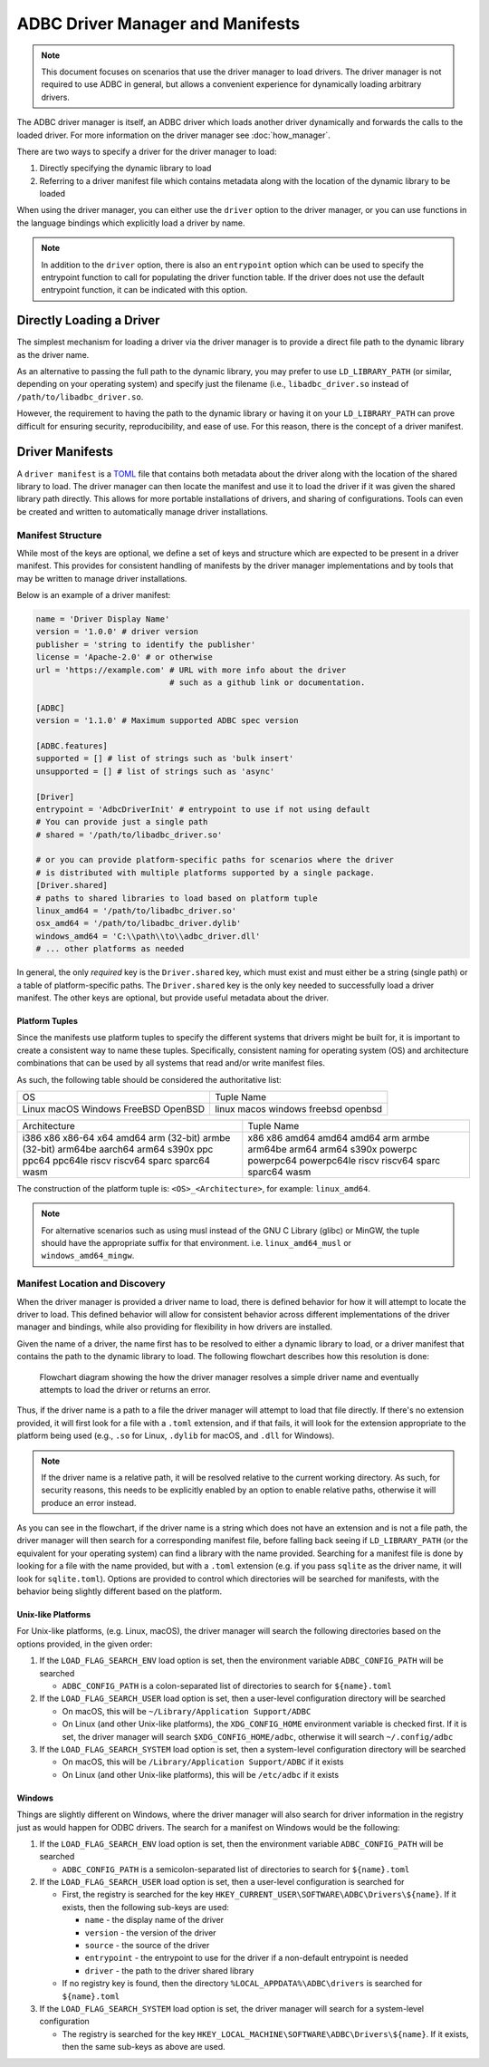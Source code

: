 .. Licensed to the Apache Software Foundation (ASF) under one
.. or more contributor license agreements.  See the NOTICE file
.. distributed with this work for additional information
.. regarding copyright ownership.  The ASF licenses this file
.. to you under the Apache License, Version 2.0 (the
.. "License"); you may not use this file except in compliance
.. with the License.  You may obtain a copy of the License at
..
..   http://www.apache.org/licenses/LICENSE-2.0
..
.. Unless required by applicable law or agreed to in writing,
.. software distributed under the License is distributed on an
.. "AS IS" BASIS, WITHOUT WARRANTIES OR CONDITIONS OF ANY
.. KIND, either express or implied.  See the License for the
.. specific language governing permissions and limitations
.. under the License.

=================================
ADBC Driver Manager and Manifests
=================================

.. note:: This document focuses on scenarios that use the driver manager
          to load drivers.  The driver manager is not required to use ADBC
          in general, but allows a convenient experience for dynamically
          loading arbitrary drivers.

The ADBC driver manager is itself, an ADBC driver which loads another driver
dynamically and forwards the calls to the loaded driver.  For more information on the
driver manager see :doc:`how_manager`.

There are two ways to specify a driver for the driver manager to load:

1. Directly specifying the dynamic library to load
2. Referring to a driver manifest file which contains metadata along with the
   location of the dynamic library to be loaded

When using the driver manager, you can either use the ``driver`` option to the
driver manager, or you can use functions in the language bindings which explicitly
load a driver by name.

.. note:: In addition to the ``driver`` option, there is also an ``entrypoint`` option
          which can be used to specify the entrypoint function to call for populating
          the driver function table.  If the driver does not use the default entrypoint
          function, it can be indicated with this option.

Directly Loading a Driver
=========================

The simplest mechanism for loading a driver via the driver manager is to provide a
direct file path to the dynamic library as the driver name.

.. tab-set::

    .. tab-item:: C/C++
       :sync: cpp

       You can use the :c:func:`AdbcLoadDriver` function to load the driver directly or you can use it as a driver
       itself via :c:struct:`AdbcDatabase`.

       .. code-block:: cpp

          // load directly
          struct AdbcDriver driver;
          struct AdbcError error;

          std::memset(&driver, 0, sizeof(driver));
          std::memset(&error, 0, sizeof(error));

          auto status = AdbcLoadDriver("/path/to/libadbc_driver.so", nullptr,
            ADBC_VERSION_1_1_0, &driver, &error);
          // if status != ADBC_STATUS_OK then handle the error

          // or use the Driver Manager as a driver itself
          struct AdbcDatabase database;
          struct AdbcError error;
          std::memset(&database, 0, sizeof(database));
          std::memset(&error, 0, sizeof(error));
          auto status = AdbcDatabaseNew(&database, &error);
          // check status
          status = AdbcDatabaseSetOption(&database, "driver", "/path/to/libadbc_driver.so", &error);
          // check status

    .. tab-item:: GLib
       :sync: glib

       You can use it as a driver via ``GADBCDatabase``

       .. code-block:: c

          GError *error = NULL;
          GADBCDatabase *database = gadbc_database_new(&error);
          if (!database) {
            /* handle error */
          }
          if (!gadbc_database_set_option(database, "driver", "/path/to/libadbc_driver.so", &error)) {
            /* handle error */
          }

    .. tab-item:: Go
       :sync: go

       Loading a driver in Go is similar:

       .. code-block:: go

          import (
            "context"

            "github.com/apache/arrow-adbc/go/adbc"
            "github.com/apache/arrow-adbc/go/adbc/drivermgr"
          )

          func main() {
            var drv drivermgr.Driver
            db, err := drv.NewDatabase(map[string]string{
              "driver": "/path/to/libadbc_driver.so",
            })
            if err != nil {
              // handle error
            }
            defer db.Close()

            // ... do stuff
          }

    .. tab-item:: Python
       :sync: python

       You can use the ``DBAPI`` interface as follows:

       .. code-block:: python

          import adbc_driver_manager

          with adbc_driver_manager.dbapi.connect(driver="/path/to/libadbc_driver.so") as conn:
              # use the connection
              pass

    .. tab-item:: R
       :sync: r

       You can use the ``DBAPI`` interface as follows:

       .. code-block:: r

          library(adbcdrivermanager)
          con <- adbc_driver("/path/to/libadbc_driver.so") |>
            adbc_database_init(uri = "...") |>
            adbc_connection_init()

    .. tab-item:: Ruby
       :sync: ruby

       You can use the ``ADBC::Database`` as follows:

       .. code-block:: ruby

          require "adbc"

          ADBC::Database.open(driver: "/path/to/libadbc_driver.so") do |database|
            # use the database
          end

    .. tab-item:: Rust
       :sync: rust

       Rust has a ``ManagedDriver`` type with static methods for loading drivers:

       .. code-block:: rust

          use adbc_core::options::AdbcVersion;
          use adbc_core::driver_manager::ManagedDriver;

          fn get_driver() -> ManagedDriver {
              ManagedDriver::load_dynamic_from_name("/path/to/libadbc_driver.so", None, AdbcVersion::V100).unwrap()
          }

As an alternative to passing the full path to the dynamic library, you may
prefer to use ``LD_LIBRARY_PATH`` (or similar, depending on your operating
system) and specify just the filename (i.e., ``libadbc_driver.so`` instead of
``/path/to/libadbc_driver.so``.

However, the requirement to having the path to the dynamic library or having it
on your ``LD_LIBRARY_PATH`` can prove difficult for ensuring security, reproducibility,
and ease of use.  For this reason, there is the concept of a driver manifest.

Driver Manifests
================

A ``driver manifest`` is a `TOML`_ file that contains both metadata about the driver along with the location
of the shared library to load.  The driver manager can then locate the manifest and use it to load the
driver if it was given the shared library path directly.  This allows for more portable installations of
drivers, and sharing of configurations.  Tools can even be created and written to automatically manage driver
installations.

.. _TOML: https://toml.io/en/

Manifest Structure
------------------

While most of the keys are optional, we define a set of keys and structure which are expected to be present in
a driver manifest.  This provides for consistent handling of manifests by the driver manager implementations and
by tools that may be written to manage driver installations.

Below is an example of a driver manifest:

.. code-block:: toml

   name = 'Driver Display Name'
   version = '1.0.0' # driver version
   publisher = 'string to identify the publisher'
   license = 'Apache-2.0' # or otherwise
   url = 'https://example.com' # URL with more info about the driver
                               # such as a github link or documentation.

   [ADBC]
   version = '1.1.0' # Maximum supported ADBC spec version

   [ADBC.features]
   supported = [] # list of strings such as 'bulk insert'
   unsupported = [] # list of strings such as 'async'

   [Driver]
   entrypoint = 'AdbcDriverInit' # entrypoint to use if not using default
   # You can provide just a single path
   # shared = '/path/to/libadbc_driver.so'

   # or you can provide platform-specific paths for scenarios where the driver
   # is distributed with multiple platforms supported by a single package.
   [Driver.shared]
   # paths to shared libraries to load based on platform tuple
   linux_amd64 = '/path/to/libadbc_driver.so'
   osx_amd64 = '/path/to/libadbc_driver.dylib'
   windows_amd64 = 'C:\\path\\to\\adbc_driver.dll'
   # ... other platforms as needed

In general, the only *required* key is the ``Driver.shared`` key, which must exist and must either be
a string (single path) or a table of platform-specific paths.  The ``Driver.shared`` key is the only key
needed to successfully load a driver manifest.  The other keys are optional, but provide useful metadata
about the driver.

Platform Tuples
^^^^^^^^^^^^^^^

Since the manifests use platform tuples to specify the different systems
that drivers might be built for, it is important to create a consistent way to name
these tuples. Specifically, consistent naming for operating system (OS) and architecture combinations
that can be used by all systems that read and/or write manifest files.

As such, the following table should be considered the authoritative list:

+---------------+---------------+
| OS            | Tuple Name    |
+---------------+---------------+
| Linux         | linux         |
| macOS         | macos         |
| Windows       | windows       |
| FreeBSD       | freebsd       |
| OpenBSD       | openbsd       |
+---------------+---------------+

+---------------+---------------+
| Architecture  | Tuple Name    |
+---------------+---------------+
| i386          | x86           |
| x86           | x86           |
| x86-64        | amd64         |
| x64           | amd64         |
| amd64         | amd64         |
| arm (32-bit)  | arm           |
| armbe (32-bit)| armbe         |
| arm64be       | arm64be       |
| aarch64       | arm64         |
| arm64         | arm64         |
| s390x         | s390x         |
| ppc           | powerpc       |
| ppc64         | powerpc64     |
| ppc64le       | powerpc64le   |
| riscv         | riscv         |
| riscv64       | riscv64       |
| sparc         | sparc         |
| sparc64       | sparc64       |
| wasm          | wasm          |
+---------------+---------------+

The construction of the platform tuple is: ``<OS>_<Architecture>``, for example: ``linux_amd64``.

.. note::
   For alternative scenarios such as using musl instead of the GNU C Library (glibc) or MinGW, the tuple should
   have the appropriate suffix for that environment. i.e. ``linux_amd64_musl`` or
   ``windows_amd64_mingw``.

Manifest Location and Discovery
-------------------------------

When the driver manager is provided a driver name to load, there is defined behavior for how it will attempt
to locate the driver to load.  This defined behavior will allow for consistent behavior across different
implementations of the driver manager and bindings, while also providing for flexibility in how drivers are installed.

Given the name of a driver, the name first has to be resolved to either a dynamic library to load, or a driver manifest
that contains the path to the dynamic library to load. The following flowchart describes how this resolution is done:

.. figure:: manifest_load.mmd.svg
   :alt: Flowchart diagram showing the how the driver manager resolves a simple driver name and eventually attempts to load the driver or returns an error.

   Flowchart diagram showing the how the driver manager resolves a simple driver name and eventually attempts to load the driver or returns an error.

Thus, if the driver name is a path to a file the driver manager will attempt to load that file directly. If there's no
extension provided, it will first look for a file with a ``.toml`` extension, and if that fails, it will look for the
extension appropriate to the platform being used (e.g., ``.so`` for Linux, ``.dylib`` for macOS, and ``.dll`` for Windows).

.. note:: If the driver name is a relative path, it will be resolved relative to the current working directory. As such, for security
          reasons, this needs to be explicitly enabled by an option to enable relative paths, otherwise it will produce an error instead.

As you can see in the flowchart, if the driver name is a string which does not have an extension and is not a file path, the
driver manager will then search for a corresponding manifest file, before falling back seeing if ``LD_LIBRARY_PATH`` (or the equivalent for your operating system) can find
a library with the name provided. Searching for a manifest file is done by looking for a file with the name provided, but with
a ``.toml`` extension (e.g. if you pass ``sqlite`` as the driver name, it will look for ``sqlite.toml``).  Options are provided
to control which directories will be searched for manifests, with the behavior being slightly different based on the platform.

.. tab-set::

    .. tab-item:: C/C++
       :sync: cpp

       The type :c:type:`AdbcLoadFlags` is a set of bitflags to control the directories to be searched. The flags are

       * :c:macro:`ADBC_LOAD_FLAG_SEARCH_ENV` - search the environment variable ``ADBC_CONFIG_PATH``
       * :c:macro:`ADBC_LOAD_FLAG_SEARCH_USER` - search the user configuration directory
       * :c:macro:`ADBC_LOAD_FLAG_SEARCH_SYSTEM` - search the system configuration directory
       * :c:macro:`ADBC_LOAD_FLAG_ALLOW_RELATIVE_PATHS` - allow a relative path to be provided
       * :c:macro:`ADBC_LOAD_FLAG_DEFAULT` - default value with all flags set

       These can either be provided to :c:func:`AdbcFindLoadDriver` or by using :c:func:`AdbcDriverManagerDatabaseSetLoadFlags`.

    .. tab-item:: GLib
       :sync: glib

       The type ``GADBCLoadFlags`` is a set of bitflags to control the directories to be searched. The flags are

       * ``GADBC_LOAD_SEARCH_ENV`` - search the environment variable ``ADBC_CONFIG_PATH``
       * ``GADBC_LOAD_FLAG_SEARCH_USER`` - search the user configuration directory
       * ``GADBC_LOAD_FLAG_SEARCH_SYSTEM`` - search the system configuration directory
       * ``GADBC_LOAD_FLAG_ALLOW_RELATIVE_PATHS`` - allow a relative path to be provided
       * ``GADBC_LOAD_FLAG_DEFAULT`` - default value with all flags set

       These can be provided by using ``gadbc_database_set_load_flags()``.

    .. tab-item:: Go
       :sync: go

       The ``drivermgr`` package by default will use the default load flags, which enable searching the environment variable, user
       configuration directory, and system configuration directory. You can set the flags to use by passing the option
       ``drivermgr.LoadFlagsOptionKey`` with the value being the ``strconv.Itoa`` of the flags you want to use when you call ``NewDatabase``
       or ``NewDatabaseWithContext``. The flags are defined in the ``drivermgr`` package as constants:

       * ``drivermgr.LoadFlagsSearchEnv`` - search the environment variable ``ADBC_CONFIG_PATH``
       * ``drivermgr.LoadFlagsSearchUser`` - search the user configuration directory
       * ``drivermgr.LoadFlagsSearchSystem`` - search the system configuration directory
       * ``drivermgr.LoadFlagsAllowRelativePaths`` - allow a relative path to be used
       * ``drivermgr.LoadFlagsDefault`` - default value with all flags set

    .. tab-item:: Python
       :sync: python

       Passing the option ``load_flags`` as an option to ``AdbcDatabase`` (or via ``db_kwargs`` in ``adbc_driver_manager.dbapi.connect``) will
       allow you to control the directories to be searched by using the value of the option as the bitmask for the load flag desired.

    .. tab-item:: R
       :sync: r

       Use ``adbc_driver(..., load_flags = adbc_load_flags())`` to pass options to the driver manager
       regarding how to locate drivers specified by manifest.

    .. tab-item:: Ruby
       :sync: ruby

       The class ``ADBC::LoadFlags`` is a set of bitflags to control the directories to be searched. The flags are

       * ``ADBC::LoadFlags::SEARCH_ENV`` - search the environment variable ``ADBC_CONFIG_PATH``
       * ``ADBC::LoadFlags::SEARCH_USER`` - search the user configuration directory
       * ``ADBC::LoadFlags::SEARCH_SYSTEM`` - search the system configuration directory
       * ``ADBC::LoadFlags::ALLOW_RELATIVE_PATHS`` - allow a relative path to be provided
       * ``ADBC::LoadFlags::DEFAULT`` - default value with all flags set

       These can be provided by using ``ADBC::Database#load_flags=``.
       Passing the option ``load_flags`` as an option to ``AdbcDatabase`` (or via ``db_kwargs`` in ``adbc_driver_qmanager.dbapi.connect``) will
       allow you to control the directories to be searched by using the value of the option as the bitmask for the load flag desired.

    .. tab-item:: Rust
       :sync: rust

       The ``ManagedDriver`` type has a method ``load_dynamic_from_name`` which takes an optional ``load_flags`` parameter. The flags as a ``u32`` with
       the type ``adbc_core::driver_manager::LoadFlags``, which has the following constants:

       * ``LOAD_FLAG_SEARCH_ENV`` - search the environment variable ``ADBC_CONFIG_PATH``
       * ``LOAD_FLAG_SEARCH_USER`` - search the user configuration directory
       * ``LOAD_FLAG_SEARCH_SYSTEM`` - search the system configuration directory
       * ``LOAD_FLAG_ALLOW_RELATIVE_PATHS`` - allow a relative path to be used
       * ``LOAD_FLAG_DEFAULT`` - default value with all flags set

Unix-like Platforms
^^^^^^^^^^^^^^^^^^^

For Unix-like platforms, (e.g. Linux, macOS), the driver manager will search the following directories based on the options provided, in
the given order:

#. If the ``LOAD_FLAG_SEARCH_ENV`` load option is set, then the environment variable ``ADBC_CONFIG_PATH`` will be searched

   * ``ADBC_CONFIG_PATH`` is a colon-separated list of directories to search for ``${name}.toml``

#. If the ``LOAD_FLAG_SEARCH_USER`` load option is set, then a user-level configuration directory will be searched

   * On macOS, this will be ``~/Library/Application Support/ADBC``
   * On Linux (and other Unix-like platforms), the ``XDG_CONFIG_HOME`` environment variable is checked first. If it is set, the driver manager
     will search ``$XDG_CONFIG_HOME/adbc``, otherwise it will search ``~/.config/adbc``

#. If the ``LOAD_FLAG_SEARCH_SYSTEM`` load option is set, then a system-level configuration directory will be searched

   * On macOS, this will be ``/Library/Application Support/ADBC`` if it exists
   * On Linux (and other Unix-like platforms), this will be ``/etc/adbc`` if it exists

Windows
^^^^^^^

Things are slightly different on Windows, where the driver manager will also search for driver information in the registry just as
would happen for ODBC drivers. The search for a manifest on Windows would be the following:

#. If the ``LOAD_FLAG_SEARCH_ENV`` load option is set, then the environment variable ``ADBC_CONFIG_PATH`` will be searched

   * ``ADBC_CONFIG_PATH`` is a semicolon-separated list of directories to search for ``${name}.toml``

#. If the ``LOAD_FLAG_SEARCH_USER`` load option is set, then a user-level configuration is searched for

   * First, the registry is searched for the key ``HKEY_CURRENT_USER\SOFTWARE\ADBC\Drivers\${name}``. If it exists, then the following sub-keys
     are used:

     * ``name`` - the display name of the driver
     * ``version`` - the version of the driver
     * ``source`` - the source of the driver
     * ``entrypoint`` - the entrypoint to use for the driver if a non-default entrypoint is needed
     * ``driver`` - the path to the driver shared library

   * If no registry key is found, then the directory ``%LOCAL_APPDATA%\ADBC\drivers`` is searched for ``${name}.toml``

#. If the ``LOAD_FLAG_SEARCH_SYSTEM`` load option is set, the driver manager will search for a system-level configuration

   * The registry is searched for the key ``HKEY_LOCAL_MACHINE\SOFTWARE\ADBC\Drivers\${name}``. If it exists, then the same sub-keys
     as above are used.
